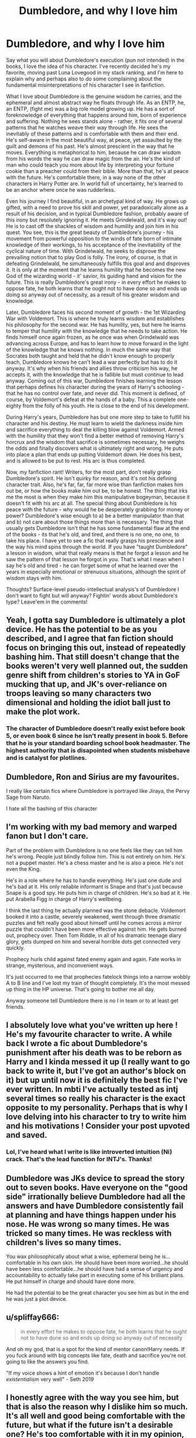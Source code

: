 #+TITLE: Dumbledore, and why I love him

* Dumbledore, and why I love him
:PROPERTIES:
:Author: mystictutor
:Score: 50
:DateUnix: 1593179992.0
:DateShort: 2020-Jun-26
:FlairText: Discussion
:END:
Say what you will about Dumbledore's execution (pun not intended) in the books, I love the idea of his character. I've recently decided he's my favorite, moving past Luna Lovegood in my stack ranking, and I'm here to explain why and perhaps also to do some complaining about the fundamental misinterpretations of his character I see in fanfiction.

What I love about Dumbledore is the genuine wisdom he carries, and the ephemeral and almost abstract way he floats through life. As an ENTP, he, an ENTP, (fight me) was a big role model growing up. He has a sort of foreknowledge of everything that happens around him, born of experience and suffering. Nothing he sees stands alone - rather, it fits one of several patterns that he watches weave their way through life. He sees the inevitably of these patterns and is comfortable with them and their end. He's self-aware in the most beautiful way, at peace, yet assaulted by the guilt and demons of his past. He's almost prescient in the way that he moves. Everything is metaphorical to him, because he can draw wisdom from his words the way he can draw magic from the air. He's the kind of man who could teach you more about life by interpreting your fortune cookie than a preacher could from their bible. More than that, he's at peace with the future. He's comfortable there, in a way none of the other characters in Harry Potter are. In world full of uncertainty, he's learned to be an anchor where once he was rudderless.

Even his journey I find beautiful, in an archetypal kind of way. He grows up gifted, with a need to prove his skill and power, yet paradoxically alone as a result of his decision, and in typical Dumbledore fashion, probably aware of this irony but resolutely ignoring it. He meets Grindelwald, and it's way out! He is to cast off the shackles of wisdom and humility and join him in his quest. You see, this is the great beauty of Dumbledore's journey - his movement from powerful opposition to the winds of fate born of intimate knowledge of their workings, to his acceptance of the inevitability of the cyclical nature of time. With Grindelwald, he seeks to disprove the prevailing notion that to play God is folly. The irony, of course, is that in defeating Grindelwald, he simultaneously fulfills this goal and and disproves it. It is only at the moment that he learns humility that he becomes the new God of the wizarding world - it' savior, its guiding hand and vision for the future. This is really Dumbledore's great irony - in every effort he makes to oppose fate, he both learns that he ought not to have done so and ends up doing so anyway out of necessity, as a result of his greater wisdom and knowledge.

Later, Dumbledore faces his second moment of growth - the 1st Wizarding War with Voldemort. This is where he truly learns wisdom and establishes his philosophy for the second war. He has humility, yes, but here he learns to temper that humility with the knowledge that he needs to take action. He finds himself once again frozen, as he once was when Grindelwald was advancing across Europe, and has to learn how to move forward in the light of the knowledge that he knows nothing. In much the same way that Socrates both taught and held that he didn't know enough to properly teach, Dumbledore knows he can't lead a war perfectly but has to do it anyway. It's why when his friends and allies throw criticism his way, he accepts it, with the knowledge that he is fallible but must continue to lead anyway. Coming out of this war, Dumbledore finishes learning the lesson that perhaps defines his character during the years of Harry's schooling - that he has no control over fate, and never did. This moment is defined, of course, by Voldemort's defeat at the hands of a baby. This a complete one-eighty from the folly of his youth. He is close to the end of his development.

During Harry's years, Dumbledore has but one more step to take to fulfill his character and his destiny. He must learn to wield the darkness inside him and sacrifice everything to deal the killing blow against Voldemort. Armed with the humility that they won't find a better method of removing Harry's horcrux and the wisdom that sacrifice is sometimes necessary, he weighs the odds and finally discovers what is ultimately right and wrong. He puts into place a plan that ends up putting Voldemort down. He does his best, and is allowed to be put to rest. His arc is thus completed.

Now, my fanfiction rant! Writers, for the most part, don't really grasp Dumbledore's spirit. He isn't quirky for reason, and it's not his defining character trait. Also, he's far, far, far more wise than fanfiction makes him out be, or how the books make him out be, to be honest. The thing that irks me the most is when they make him this manipulative bogeyman, because it doesn't fit with his arc at all. The special thing about Dumbledore is his peace with the future - why would he be desperately grabbing for money or power? Dumbledore's wise enough to a) be a better manipulator than that and b) not care about those things more than is necessary. The thing that usually gets Dumbledore isn't that he has some fundamental flaw at the end of the books - its that he's old, and tired, and there is no one, no one, to take his place. I have yet to see a fic that really grasps his prescience and the way his mind spins through the world. If you have "taught Dumbledore" a lesson in wisdom, what that really means is that he forgot a lesson and he saw the pattern of that lesson he forgot in you. That's what I mean when I say he's old and tired - he can forget some of what he learned over the years in especially emotional or strenuous situations, although the spirit of wisdom stays with him.

Thoughts? Surface-level pseudo-intellectual analysis's of Dumbledore I don't want to fight but will anyway? Fightin' words about Dumbledore's type? Leave'em in the comments!


** Yeah, I gotta say Dumbledore is ultimately a plot device. He has the potential to be as you described, and I agree that fan fiction should focus on bringing this out, instead of repeatedly bashing him. That still doesn't change that the books weren't very well planned out, the sudden genre shift from children's stories to YA in GoF mucking that up, and JK's over-reliance on troops leaving so many characters two dimensional and holding the idiot ball just to make the plot work.
:PROPERTIES:
:Author: TauLupis
:Score: 14
:DateUnix: 1593188782.0
:DateShort: 2020-Jun-26
:END:

*** The character of Dumbledore doesn't really exist before book 5, or even book 6 since he isn't really present in book 5. Before that he is your standard boarding school book headmaster. The highest authority that is disapointed when students misbehave and is catalyst for plotlines.
:PROPERTIES:
:Score: 6
:DateUnix: 1593210548.0
:DateShort: 2020-Jun-27
:END:


** Dumbledore, Ron and Sirius are my favourites.

I really like certain fics where Dumbledore is portrayed like Jiraya, the Pervy Sage from Naruto.

I hate all the bashing of this character
:PROPERTIES:
:Author: CinnamonGhoulRL
:Score: 5
:DateUnix: 1593207353.0
:DateShort: 2020-Jun-27
:END:


** I'm working with my bad memory and warped fanon but I don't care.

Part of the problem with Dumbledore is no one feels like they can tell him he's wrong. People just blindly follow him. This is not entirely on him. He's not a puppet master. He's a chess master and he is also a piece. He's not even the King.

He's in a role where he has to handle everything. He's just one dude and he's bad at it. His only reliable informant is Snape and that's just because Snape is a good spy. He puts him in charge of children. He's so bad at it. He put Arabella Figg in charge of Harry's wellbeing.

I think the last thing he actually planned was the stone debacle. Voldemort booked it into a castle, severely weakened, went through three dramatic puzzles and felt really good about himself until he comes across a mirror puzzle that couldn't have been more effective against him. He gets burned out, prophecy over. Then Tom Riddle, in all of his dramatic teenage diary glory, gets dumped on him and several horrible dots get connected very quickly.

Prophecy hurls child against fated enemy again and again. Fate works in strange, mysterious, and inconvenient ways.

It's just occurred to me that prophecies fatelock things into a narrow wobbly A to B line and I've lost my train of thought completely. It's the most messed up thing in the HP universe. That's going to bother me all day.

Anyway someone tell Dumbledore there is no I in team or to at least get friends.
:PROPERTIES:
:Author: Frownload
:Score: 3
:DateUnix: 1593213979.0
:DateShort: 2020-Jun-27
:END:


** I absolutely love what you've written up here ! He's my favourite character to write. A while back I wrote a fic about Dumbledore's punishment after his death was to be reborn as Harry and I kinda messed it up (I really want to go back to write it, but I've got an author's block on it) but up until now it is definitely the best fic I've ever written. In mbti I've actually tested as intj several times so really his character is the exact opposite to my personality. Perhaps that is why I love delving into his character to try to write him and his motivations ! Consider your post upvoted and saved.
:PROPERTIES:
:Author: S_pline
:Score: 7
:DateUnix: 1593185125.0
:DateShort: 2020-Jun-26
:END:

*** Lol, I've heard what I write is like introverted intuition (Ni) crack. That's the lead function for INTJ's. Thanks!
:PROPERTIES:
:Author: mystictutor
:Score: 1
:DateUnix: 1593216390.0
:DateShort: 2020-Jun-27
:END:


** Dumbledore was JKs device to spread the story out to seven books. Have everyone on the "good side" irrationally believe Dumbledore had all the answers and have Dumbledore consistently fail at planning and have things happen under his nose. He was wrong so many times. He was tricked so many times. He was reckless with children's lives so many times.

You wax philosophically about what a wise, ephemeral being he is...comfortable in his own skin. He should have been more worried...he should have been less comfortable...he should have had a sense of urgency and accountability to actually take part in executing some of his brilliant plans. He put himself in charge and should have done more.

He had the potential to be the great character you see him as but in the end he was just a plot device.
:PROPERTIES:
:Author: PetrificusSomewhatus
:Score: 12
:DateUnix: 1593184369.0
:DateShort: 2020-Jun-26
:END:


** u/spliffay666:
#+begin_quote
  in every effort he makes to oppose fate, he both learns that he ought not to have done so and ends up doing so anyway out of necessity
#+end_quote

And oh my god, that is a spot for the kind of mentor canon!Harry needs. If you fuck around with big concepts like fate, death and sacrifice you're not going to like the answers you find.

"If my voice shows a hint of emotion it's because I don't handle /existentialism/ very well" - Seth 2019
:PROPERTIES:
:Author: spliffay666
:Score: 2
:DateUnix: 1593211667.0
:DateShort: 2020-Jun-27
:END:


** I honestly agree with the way you see him, but that is also the reason why I dislike him so much. It's all well and good being comfortable with the future, but what if the future isn't a desirable one? He's too comfortable with it in my opinion, and because of that he ends up assuming everyone else should be just as happy with where fate is taking them. This then leads to him making unilateral decisions about other people's lives without their input; such as forcing Harry to return to the Dursleys' each summer. He has his reasons, but doesn't care to listen to another opinion on it because he sees patterns, as you've said, and thinks the minutiae of another person's life is irrelevant to the larger pattern at play. There's nothing wrong with "rag[ing] against the dying of the light," but I think Dumbledore would disagree and tell you to accept the hand that fate has dealt you.
:PROPERTIES:
:Author: AurayaPhoenix
:Score: 4
:DateUnix: 1593192902.0
:DateShort: 2020-Jun-26
:END:


** That's a funny way of writing Gandalf.

Book!Dumbledore is a plot device, if he was half as capable as he should be, the books would have ended by PoA(he would've captured Pettigrew) or by GoF(he would have roflstomped people at the Graveyard and captured Tom).
:PROPERTIES:
:Author: Kellar21
:Score: 3
:DateUnix: 1593197664.0
:DateShort: 2020-Jun-26
:END:


** You are absolutely correct. Dumbledore is my favorite character along with Harry. I'm sorry in advance for the mountain of downvotes and angry comments you'll get for liking Dumbledore
:PROPERTIES:
:Author: Brilliant_Sea
:Score: 1
:DateUnix: 1593231758.0
:DateShort: 2020-Jun-27
:END:


** So, what is an ENTB? I skimmed through your essay and didn't see anything, and when I looked it up all I found was stuff about E Coli and the stock market.
:PROPERTIES:
:Author: darkpothead
:Score: 0
:DateUnix: 1593196053.0
:DateShort: 2020-Jun-26
:END:

*** It's ENT*P*, which is a personality type among the 16 types determined by the [[https://mbtionline.com][MBTI test]]. People are classified based on 4 traits such as whether they are extroverted or introverted, whether they rely on factual information or their instincts and so on.
:PROPERTIES:
:Author: VioletteFleur
:Score: 2
:DateUnix: 1593210727.0
:DateShort: 2020-Jun-27
:END:

**** Ah, thanks. I misread that.
:PROPERTIES:
:Author: darkpothead
:Score: 1
:DateUnix: 1593354183.0
:DateShort: 2020-Jun-28
:END:


*** As the other's have said, except with the edition that: It's outdated and essentially pseudo-science for all the research in the field that's come after it, but people like a bit of pop-science.
:PROPERTIES:
:Author: Luna-shovegood
:Score: 2
:DateUnix: 1593281445.0
:DateShort: 2020-Jun-27
:END:


*** It's a Carl Jung thing. It's a whole science, with cognitive function-attitudes and specific orders of functions and behavioral patterns.
:PROPERTIES:
:Author: mystictutor
:Score: 1
:DateUnix: 1593212724.0
:DateShort: 2020-Jun-27
:END:


** People talking about how he messed up in the books and made lots of mistakes are the pseudo-intellectuals I'm talking about, to be clear. You aren't making a particularly interesting or unique point and you have clearly ignored the first sentence of my post.
:PROPERTIES:
:Author: mystictutor
:Score: 0
:DateUnix: 1593233927.0
:DateShort: 2020-Jun-27
:END:
